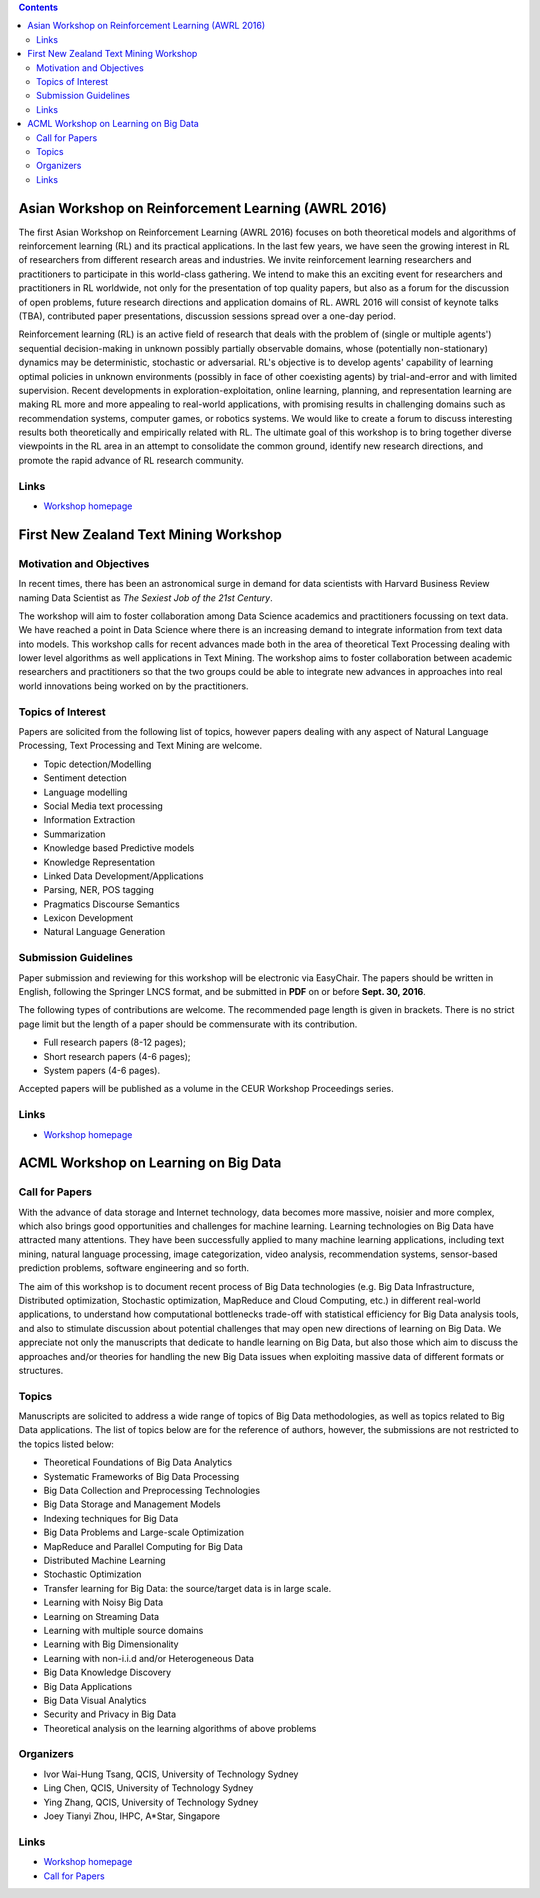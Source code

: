 .. title: Workshops
.. slug: workshops
.. date: 2015-12-10 10:09:22 UTC+13:00
.. tags: 
.. category: 
.. link: 
.. description: 
.. type: text

.. contents::

Asian Workshop on Reinforcement Learning (AWRL 2016) 
====================================================

The first Asian Workshop on Reinforcement Learning (AWRL 2016) focuses on both
theoretical models and algorithms of reinforcement learning (RL) and its
practical applications. In the last few years, we have seen the growing
interest in RL of researchers from different research areas and industries. We
invite reinforcement learning researchers and practitioners to participate in
this world-class gathering. We intend to make this an exciting event for
researchers and practitioners in RL worldwide, not only for the presentation of
top quality papers, but also as a forum for the discussion of open problems,
future research directions and application domains of RL. AWRL 2016 will
consist of keynote talks (TBA), contributed paper presentations, discussion
sessions spread over a one-day period.

Reinforcement learning (RL) is an active field of research that deals with the
problem of (single or multiple agents') sequential decision-making in unknown
possibly partially observable domains, whose (potentially non-stationary)
dynamics may be deterministic, stochastic or adversarial. RL's objective is to
develop agents' capability of learning optimal policies in unknown environments
(possibly in face of other coexisting agents) by trial-and-error and with
limited supervision. Recent developments in exploration-exploitation, online
learning, planning, and representation learning are making RL more and more
appealing to real-world applications, with promising results in challenging
domains such as recommendation systems, computer games, or robotics systems. We
would like to create a forum to discuss interesting results both theoretically
and empirically related with RL. The ultimate goal of this workshop is to bring
together diverse viewpoints in the RL area in an attempt to consolidate the
common ground, identify new research directions, and promote the rapid advance
of RL research community.

Links
-----
  
* `Workshop homepage <http://www.contrib.andrew.cmu.edu/~paweng/AWRL2016/>`__


First New Zealand Text Mining Workshop
======================================

Motivation and Objectives
-------------------------

In recent times, there has been an astronomical surge in demand for data
scientists with Harvard Business Review naming Data Scientist as *The Sexiest
Job of the 21st Century*.

The workshop will aim to foster collaboration among Data Science academics and
practitioners focussing on text data. We have reached a point in Data Science
where there is an increasing demand to integrate information from text data
into models. This workshop calls for recent advances made both in the area of
theoretical Text Processing dealing with lower level algorithms as well
applications in Text Mining. The workshop aims to foster collaboration between
academic researchers and practitioners so that the two groups could be able to
integrate new advances in approaches into real world innovations being worked
on by the practitioners.

Topics of Interest
------------------

Papers are solicited from the following list of topics, however papers dealing
with any aspect of Natural Language Processing, Text Processing and Text Mining
are welcome.

* Topic detection/Modelling
* Sentiment detection
* Language modelling
* Social Media text processing
* Information Extraction
* Summarization
* Knowledge based Predictive models
* Knowledge Representation
* Linked Data Development/Applications
* Parsing, NER, POS tagging
* Pragmatics Discourse Semantics
* Lexicon Development
* Natural Language Generation

Submission Guidelines
---------------------

Paper submission and reviewing for this workshop will be electronic via
EasyChair. The papers should be written in English, following the Springer LNCS
format, and be submitted in **PDF** on or before **Sept. 30, 2016**.

The following types of contributions are welcome. The recommended page length
is given in brackets. There is no strict page limit but the length of a paper
should be commensurate with its contribution.

* Full research papers (8-12 pages);
* Short research papers (4-6 pages);
* System papers (4-6 pages).

Accepted papers will be published as a volume in the CEUR Workshop Proceedings
series.

Links
-----

* `Workshop homepage <http://tmg.aut.ac.nz/tmnz2016/>`__


ACML Workshop on Learning on Big Data
=====================================

Call for Papers
---------------

With the advance of data storage and Internet technology, data becomes more
massive, noisier and more complex, which also brings good opportunities and
challenges for machine learning. Learning technologies on Big Data have
attracted many attentions. They have been successfully applied to many machine
learning applications, including text mining, natural language processing,
image categorization, video analysis, recommendation systems,
sensor-based prediction problems, software engineering and so forth.

The aim of this workshop is to document recent process of Big Data technologies
(e.g. Big Data Infrastructure, Distributed optimization, Stochastic
optimization, MapReduce and Cloud Computing, etc.) in different real-world
applications, to understand how computational bottlenecks trade-off with
statistical efficiency for Big Data analysis tools, and also to stimulate
discussion about potential challenges that may open new directions of learning
on Big Data. We appreciate not only the manuscripts that dedicate to handle
learning on Big Data, but also those which aim to discuss the approaches and/or
theories for handling the new Big Data issues when exploiting massive data of
different formats or structures.

Topics
------

Manuscripts are solicited to address a wide range of topics of Big Data
methodologies, as well as topics related to Big Data applications. The list of
topics below are for the reference of authors, however, the submissions are not
restricted to the topics listed below:

* Theoretical Foundations of Big Data Analytics
* Systematic Frameworks of Big Data Processing
* Big Data Collection and Preprocessing Technologies
* Big Data Storage and Management Models
* Indexing techniques for Big Data
* Big Data Problems and Large-scale Optimization
* MapReduce and Parallel Computing for Big Data
* Distributed Machine Learning
* Stochastic Optimization
* Transfer learning for Big Data: the source/target data is in large scale.
* Learning with Noisy Big Data
* Learning on Streaming Data
* Learning with multiple source domains
* Learning with Big Dimensionality
* Learning with non-i.i.d and/or Heterogeneous Data
* Big Data Knowledge Discovery
* Big Data Applications
* Big Data Visual Analytics
* Security and Privacy in Big Data
* Theoretical analysis on the learning algorithms of above problems

Organizers
----------

* Ivor Wai-Hung Tsang, QCIS, University of Technology Sydney
* Ling Chen, QCIS, University of Technology Sydney
* Ying Zhang, QCIS, University of Technology Sydney
* Joey Tianyi Zhou, IHPC, A*Star, Singapore

Links
-----

* `Workshop homepage <https://sites.google.com/site/acmlworkshoponbigdata/>`__
* `Call for Papers <https://sites.google.com/site/acmlworkshoponbigdata/call-for-papers>`__

